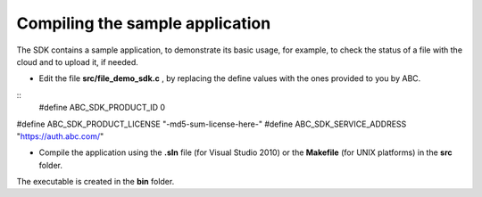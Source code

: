 Compiling the sample application
--------------------------------

The SDK contains a sample application, to demonstrate its basic usage, for example, to check the status of a file with the cloud and to upload it, if needed.



* Edit the file **src/file_demo_sdk.c**  , by replacing the define values with the ones provided to you by ABC.



::
	#define ABC_SDK_PRODUCT_ID 0
#define ABC_SDK_PRODUCT_LICENSE "-md5-sum-license-here-"
#define ABC_SDK_SERVICE_ADDRESS "https://auth.abc.com/"


* Compile the application using the **.sln**  file (for Visual Studio 2010) or the **Makefile**  (for UNIX platforms) in the **src**  folder.



The executable is created in the **bin**  folder.

